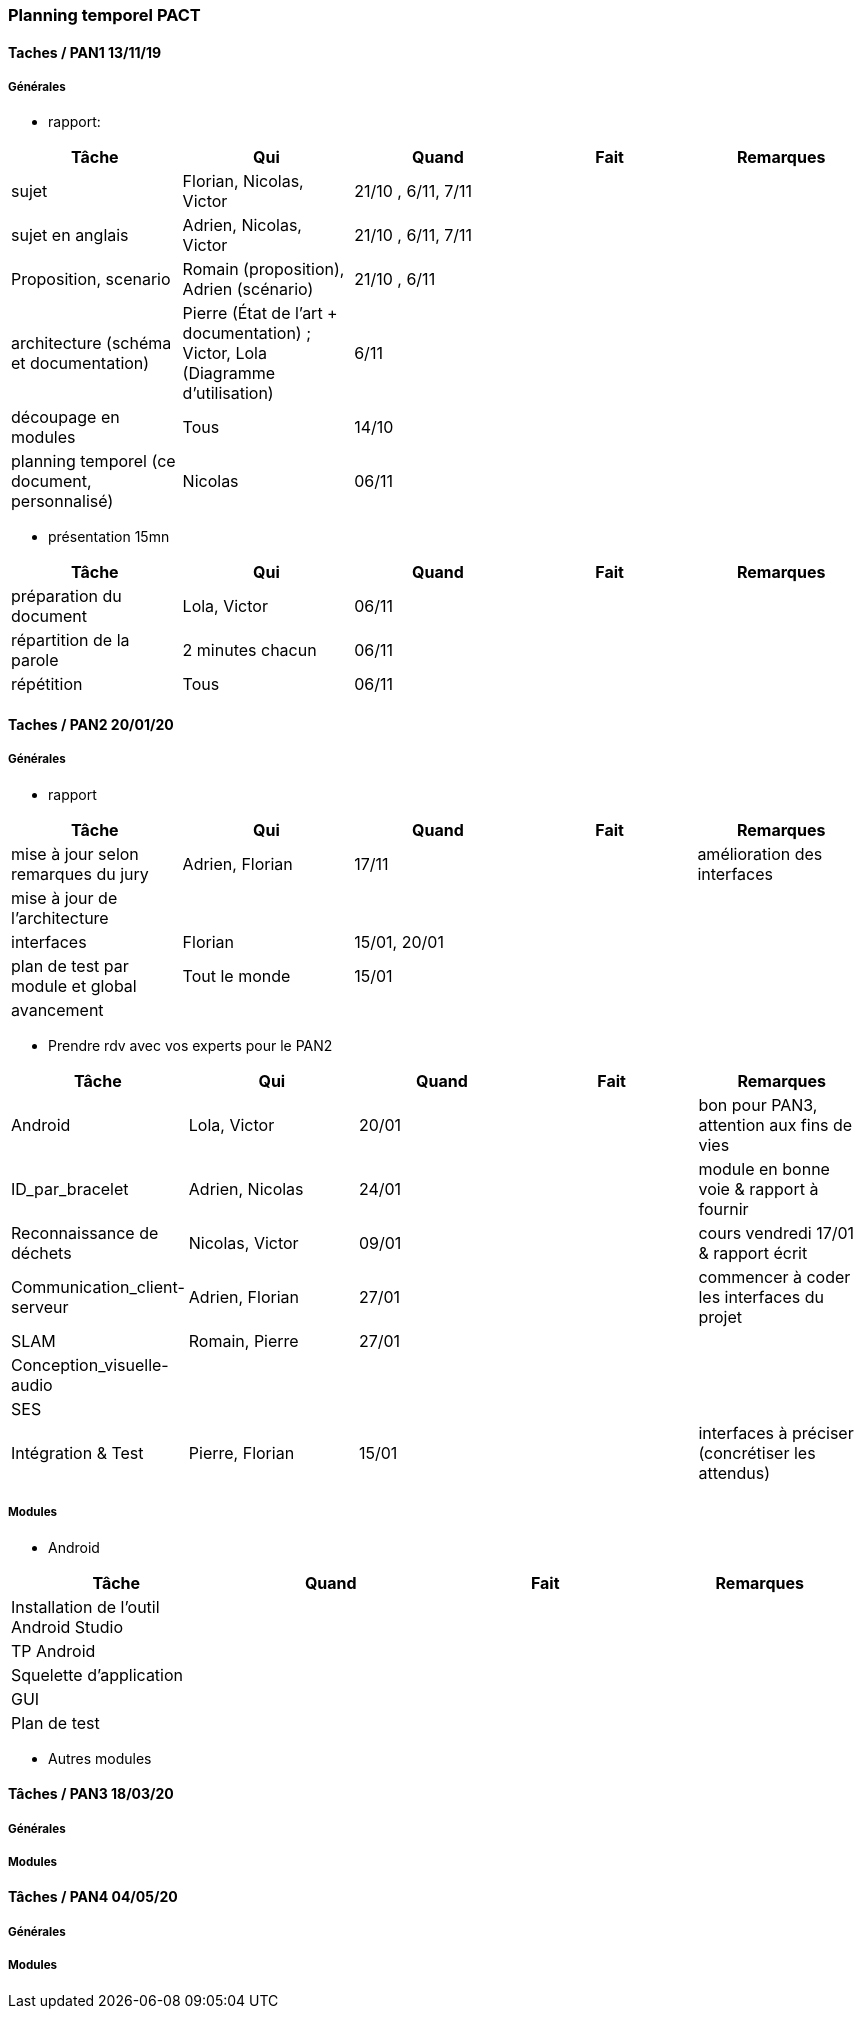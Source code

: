 === Planning temporel PACT

==== Taches / PAN1 13/11/19

===== Générales

* rapport:

[cols=",^,^,,",options="header",]
|====
|Tâche |Qui |Quand |Fait |Remarques
|sujet |Florian, Nicolas, Victor|21/10 , 6/11, 7/11 | |
|sujet en anglais |Adrien, Nicolas, Victor |21/10 , 6/11, 7/11 | |
|Proposition, scenario |Romain (proposition), Adrien (scénario) |21/10 , 6/11 | |
|architecture (schéma et documentation) | Pierre (État de l'art + documentation) ; Victor, Lola (Diagramme d'utilisation)|6/11 | |
|découpage en modules | Tous | 14/10 | |
|planning temporel (ce document, personnalisé) | Nicolas | 06/11 | |
|====

* présentation 15mn

[cols=",^,^,,",options="header",]
|====
|Tâche |Qui |Quand |Fait |Remarques
|préparation du document | Lola, Victor| 06/11 | |
|répartition de la parole | 2 minutes chacun| 06/11 | |
|répétition | Tous | 06/11 | |
|====

==== Taches / PAN2 20/01/20

===== Générales

* rapport

[cols=",^,^,,",options="header",]
|====
|Tâche |Qui |Quand |Fait |Remarques
|mise à jour selon remarques du jury | Adrien, Florian | 17/11 | | amélioration des interfaces
|mise à jour de l’architecture | | | |
|interfaces | Florian | 15/01, 20/01 | |
|plan de test par module et global | Tout le monde | 15/01 | |
|avancement | | | |
|====

* Prendre rdv avec vos experts pour le PAN2

[cols=",^,^,,",options="header",]
|====
|Tâche |Qui |Quand |Fait |Remarques
|Android | Lola, Victor | 20/01| | bon pour PAN3, attention aux fins de vies
|ID_par_bracelet | Adrien, Nicolas | 24/01 | | module en bonne voie & rapport à fournir
|Reconnaissance de déchets | Nicolas, Victor | 09/01 | | cours vendredi 17/01 & rapport écrit
|Communication_client-serveur | Adrien, Florian | 27/01 | | commencer à coder les interfaces du projet
|SLAM | Romain, Pierre | 27/01 | |
|Conception_visuelle-audio | | | |
|SES | | | |
|Intégration & Test | Pierre, Florian | 15/01 | | interfaces à préciser (concrétiser les attendus)
|====

===== Modules

* Android

[cols=",^,^,",options="header",]
|====
|Tâche |Quand |Fait |Remarques
|Installation de l’outil Android Studio | | |
|TP Android | | |
|Squelette d’application | | |
|GUI | | |
|Plan de test | | |
|====

* Autres modules

==== Tâches / PAN3 18/03/20

===== Générales

// * Préparer un déroulé de la démo et du *matériel* de démo

===== Modules

////
* Android

[cols=",^,^,",options="header",]
|====
|Tâche |Quand |Fait |Remarques
|asynctask pour client-serveur | | |
|feature 1 | | |
|feature 2 | | |
|test | | |
|====

* …
////

==== Tâches / PAN4 04/05/20

===== Générales

////
* poster pour le stand
* présentation 4 slides
* rapport: avancement, rapports de test
////

===== Modules

////
* Android

[cols=",^,^,",options="header",]
|====
|Tâche |Quand |Fait |Remarques
|feature 8 | | |
|feature 9 | | |
|test | | |
|====

* …
////
